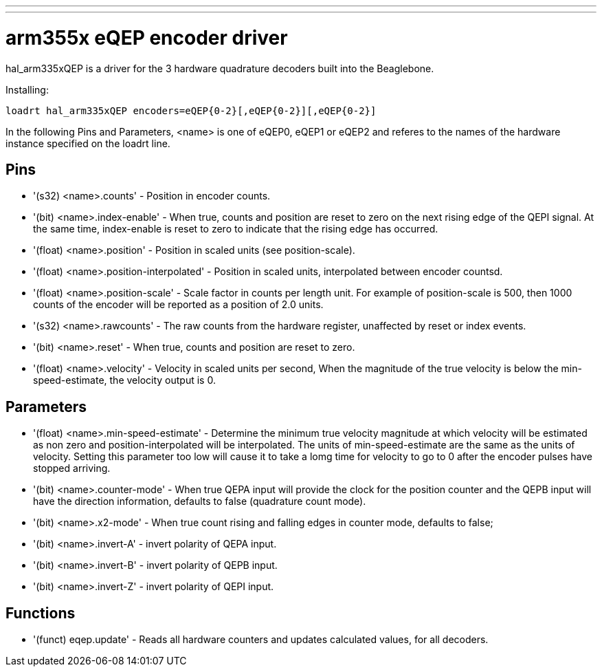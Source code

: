 ---
---

:skip-front-matter:

= arm355x eQEP encoder driver
:toc:
[[cha:arm355xQEP-driver]] (((arm335x eQEP driver)))

hal_arm335xQEP is a driver for the 3 hardware quadrature decoders
built into the Beaglebone.

Installing:
----
loadrt hal_arm335xQEP encoders=eQEP{0-2}[,eQEP{0-2}][,eQEP{0-2}]
----

In the following Pins and Parameters, <name> is one of eQEP0, eQEP1 or eQEP2 and referes 
to the names of the hardware instance specified on the loadrt line.

== Pins

* '(s32) <name>.counts' - Position in encoder counts.
* '(bit) <name>.index-enable' - When true, counts and position are reset to 
   zero on the next rising edge of the QEPI signal. At the same time, 
   index-enable is reset to zero to indicate that the rising edge has 
   occurred.
* '(float) <name>.position' - Position in scaled units (see position-scale).
* '(float) <name>.position-interpolated' - Position in scaled units, 
   interpolated between encoder countsd.
* '(float) <name>.position-scale' - Scale factor in counts per length unit.
   For example of position-scale is 500, then 1000 counts of the encoder will
   be reported as a position of 2.0 units.
* '(s32) <name>.rawcounts' - The raw counts from the hardware register, 
   unaffected by reset or index events.
* '(bit) <name>.reset' - When true, counts and position are reset to zero.
* '(float) <name>.velocity' - Velocity in scaled units per second, When the 
   magnitude of the true velocity is below the min-speed-estimate, the
   velocity output is 0.

== Parameters

* '(float) <name>.min-speed-estimate' - Determine the minimum true velocity
   magnitude at which velocity will be estimated as non zero and 
   position-interpolated will be interpolated. The units of min-speed-estimate
   are the same as the units of velocity. Setting this parameter too low will
   cause it to take a lomg time for velocity to go to 0 after the encoder 
   pulses have stopped arriving.
* '(bit) <name>.counter-mode' - When true QEPA input will provide the clock
   for the position counter and the QEPB input will have the direction 
   information, defaults to false (quadrature count mode).
* '(bit) <name>.x2-mode' - When true count rising and falling edges in 
   counter mode, defaults to false;
* '(bit) <name>.invert-A' - invert polarity of QEPA input. 
* '(bit) <name>.invert-B' - invert polarity of QEPB input. 
* '(bit) <name>.invert-Z' - invert polarity of QEPI input. 

== Functions

* '(funct) eqep.update' - Reads all hardware counters and updates calculated
   values, for all decoders.
